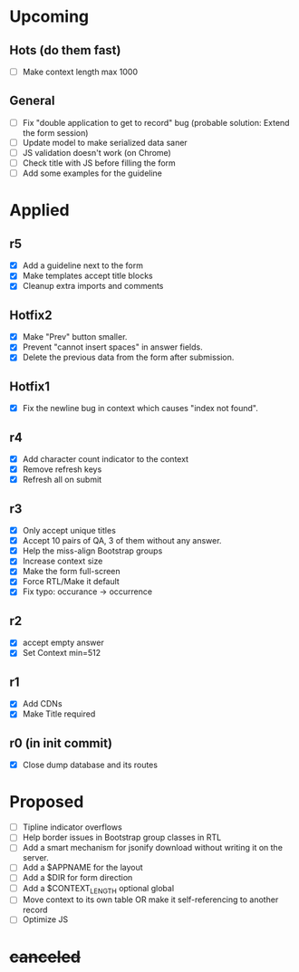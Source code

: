 # Hotfixes are fixes applied while the site is online, without much of a change,
# mostly bug fixes. There is absolutely no new feature in a Hotfix.
# "r"s are Revisions, usually have major changes and may require a database reformat.
# "m"s are other minor commits, hotfixes that nobody asked for.
* Upcoming
** Hots (do them fast)
- [ ] Make context length max 1000
** General
- [ ] Fix "double application to get to record" bug (probable solution: Extend
  the form session)
- [ ] Update model to make serialized data saner
- [ ] JS validation doesn't work (on Chrome)
- [ ] Check title with JS before filling the form
- [ ] Add some examples for the guideline
* Applied
** r5
- [X] Add a guideline next to the form
- [X] Make templates accept title blocks
- [X] Cleanup extra imports and comments
** Hotfix2
- [X] Make "Prev" button smaller.
- [X] Prevent "cannot insert spaces" in answer fields.
- [X] Delete the previous data from the form after submission.
** Hotfix1
- [X] Fix the newline bug in context which causes "index not found".
** r4
- [X] Add character count indicator to the context
- [X] Remove refresh keys
- [X] Refresh all on submit
** r3
- [X] Only accept unique titles
- [X] Accept 10 pairs of QA, 3 of them without any answer.
- [X] Help the miss-align Bootstrap groups
- [X] Increase context size
- [X] Make the form full-screen
- [X] Force RTL/Make it default
- [X] Fix typo: occurance -> occurrence
** r2
- [X] accept empty answer
- [X] Set Context min=512
** r1
- [X] Add CDNs
- [X] Make Title required
** r0 (in init commit)
- [X] Close dump database and its routes
* Proposed
- [ ] Tipline indicator overflows
- [ ] Help border issues in Bootstrap group classes in RTL
- [ ] Add a smart mechanism for jsonify download without writing it on the server.
- [ ] Add a $APPNAME for the layout
- [ ] Add a $DIR for form direction
- [ ] Add a $CONTEXT_LENGTH optional global
- [ ] Move context to its own table OR make it self-referencing to another record
- [ ] Optimize JS
* +canceled+
# - [ ] Make ZWNJ all spaces
# - [ ] Lock indices
# - [ ] Clear question and answer after submit
